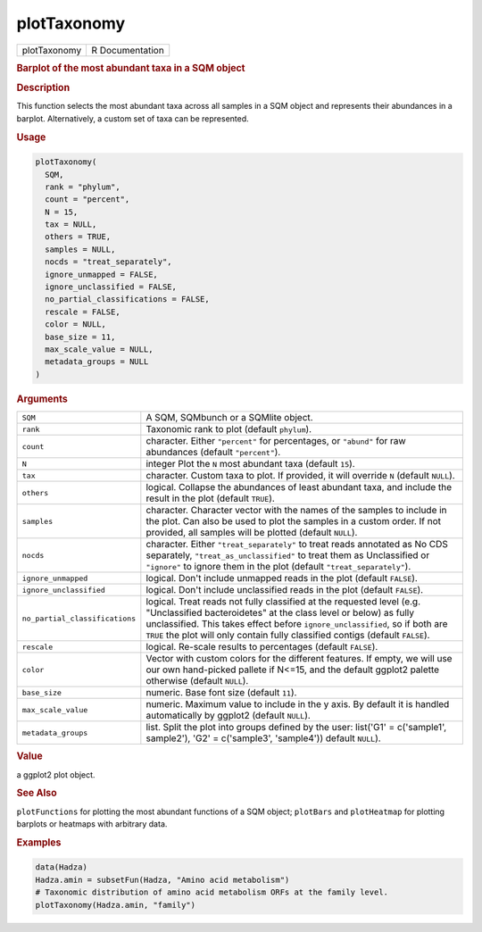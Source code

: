 ************
plotTaxonomy
************

.. container::

   ============ ===============
   plotTaxonomy R Documentation
   ============ ===============

   .. rubric:: Barplot of the most abundant taxa in a SQM object
      :name: plotTaxonomy

   .. rubric:: Description
      :name: description

   This function selects the most abundant taxa across all samples in a
   SQM object and represents their abundances in a barplot.
   Alternatively, a custom set of taxa can be represented.

   .. rubric:: Usage
      :name: usage

   .. code:: R

      plotTaxonomy(
        SQM,
        rank = "phylum",
        count = "percent",
        N = 15,
        tax = NULL,
        others = TRUE,
        samples = NULL,
        nocds = "treat_separately",
        ignore_unmapped = FALSE,
        ignore_unclassified = FALSE,
        no_partial_classifications = FALSE,
        rescale = FALSE,
        color = NULL,
        base_size = 11,
        max_scale_value = NULL,
        metadata_groups = NULL
      )

   .. rubric:: Arguments
      :name: arguments

   +--------------------------------+------------------------------------+
   | ``SQM``                        | A SQM, SQMbunch or a SQMlite       |
   |                                | object.                            |
   +--------------------------------+------------------------------------+
   | ``rank``                       | Taxonomic rank to plot (default    |
   |                                | ``phylum``).                       |
   +--------------------------------+------------------------------------+
   | ``count``                      | character. Either ``"percent"``    |
   |                                | for percentages, or ``"abund"``    |
   |                                | for raw abundances (default        |
   |                                | ``"percent"``).                    |
   +--------------------------------+------------------------------------+
   | ``N``                          | integer Plot the ``N`` most        |
   |                                | abundant taxa (default ``15``).    |
   +--------------------------------+------------------------------------+
   | ``tax``                        | character. Custom taxa to plot. If |
   |                                | provided, it will override ``N``   |
   |                                | (default ``NULL``).                |
   +--------------------------------+------------------------------------+
   | ``others``                     | logical. Collapse the abundances   |
   |                                | of least abundant taxa, and        |
   |                                | include the result in the plot     |
   |                                | (default ``TRUE``).                |
   +--------------------------------+------------------------------------+
   | ``samples``                    | character. Character vector with   |
   |                                | the names of the samples to        |
   |                                | include in the plot. Can also be   |
   |                                | used to plot the samples in a      |
   |                                | custom order. If not provided, all |
   |                                | samples will be plotted (default   |
   |                                | ``NULL``).                         |
   +--------------------------------+------------------------------------+
   | ``nocds``                      | character. Either                  |
   |                                | ``"treat_separately"`` to treat    |
   |                                | reads annotated as No CDS          |
   |                                | separately,                        |
   |                                | ``"treat_as_unclassified"`` to     |
   |                                | treat them as Unclassified or      |
   |                                | ``"ignore"`` to ignore them in the |
   |                                | plot (default                      |
   |                                | ``"treat_separately"``).           |
   +--------------------------------+------------------------------------+
   | ``ignore_unmapped``            | logical. Don't include unmapped    |
   |                                | reads in the plot (default         |
   |                                | ``FALSE``).                        |
   +--------------------------------+------------------------------------+
   | ``ignore_unclassified``        | logical. Don't include             |
   |                                | unclassified reads in the plot     |
   |                                | (default ``FALSE``).               |
   +--------------------------------+------------------------------------+
   | ``no_partial_classifications`` | logical. Treat reads not fully     |
   |                                | classified at the requested level  |
   |                                | (e.g. "Unclassified bacteroidetes" |
   |                                | at the class level or below) as    |
   |                                | fully unclassified. This takes     |
   |                                | effect before                      |
   |                                | ``ignore_unclassified``, so if     |
   |                                | both are ``TRUE`` the plot will    |
   |                                | only contain fully classified      |
   |                                | contigs (default ``FALSE``).       |
   +--------------------------------+------------------------------------+
   | ``rescale``                    | logical. Re-scale results to       |
   |                                | percentages (default ``FALSE``).   |
   +--------------------------------+------------------------------------+
   | ``color``                      | Vector with custom colors for the  |
   |                                | different features. If empty, we   |
   |                                | will use our own hand-picked       |
   |                                | pallete if N<=15, and the default  |
   |                                | ggplot2 palette otherwise (default |
   |                                | ``NULL``).                         |
   +--------------------------------+------------------------------------+
   | ``base_size``                  | numeric. Base font size (default   |
   |                                | ``11``).                           |
   +--------------------------------+------------------------------------+
   | ``max_scale_value``            | numeric. Maximum value to include  |
   |                                | in the y axis. By default it is    |
   |                                | handled automatically by ggplot2   |
   |                                | (default ``NULL``).                |
   +--------------------------------+------------------------------------+
   | ``metadata_groups``            | list. Split the plot into groups   |
   |                                | defined by the user: list('G1' =   |
   |                                | c('sample1', sample2'), 'G2' =     |
   |                                | c('sample3', 'sample4')) default   |
   |                                | ``NULL``).                         |
   +--------------------------------+------------------------------------+

   .. rubric:: Value
      :name: value

   a ggplot2 plot object.

   .. rubric:: See Also
      :name: see-also

   ``plotFunctions`` for plotting the most abundant functions of a SQM
   object; ``plotBars`` and ``plotHeatmap`` for plotting barplots or
   heatmaps with arbitrary data.

   .. rubric:: Examples
      :name: examples

   .. code:: R

      data(Hadza)
      Hadza.amin = subsetFun(Hadza, "Amino acid metabolism")
      # Taxonomic distribution of amino acid metabolism ORFs at the family level.
      plotTaxonomy(Hadza.amin, "family")
